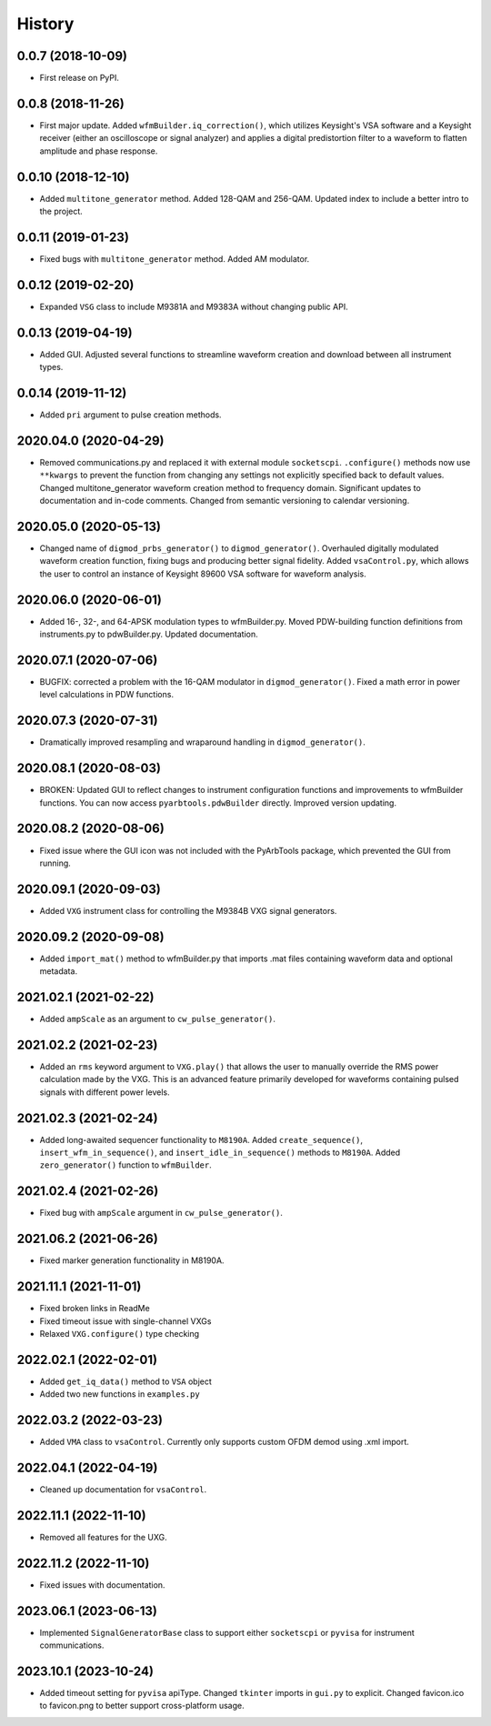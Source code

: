 =======
History
=======

0.0.7 (2018-10-09)
------------------

* First release on PyPI.

0.0.8 (2018-11-26)
------------------

* First major update. Added ``wfmBuilder.iq_correction()``, which utilizes Keysight's VSA software and a Keysight receiver (either an oscilloscope or signal analyzer) and applies a digital predistortion filter to a waveform to flatten amplitude and phase response.

0.0.10 (2018-12-10)
-------------------

* Added ``multitone_generator`` method. Added 128-QAM and 256-QAM. Updated index to include a better intro to the project.

0.0.11 (2019-01-23)
-------------------

* Fixed bugs with ``multitone_generator`` method. Added AM modulator.

0.0.12 (2019-02-20)
-------------------

* Expanded ``VSG`` class to include M9381A and M9383A without changing public API.

0.0.13 (2019-04-19)
-------------------

* Added GUI. Adjusted several functions to streamline waveform creation and download between all instrument types.

0.0.14 (2019-11-12)
-------------------

* Added ``pri`` argument to pulse creation methods.

2020.04.0 (2020-04-29)
----------------------

* Removed communications.py and replaced it with external module ``socketscpi``. ``.configure()`` methods now use ``**kwargs`` to prevent the function from changing any settings not explicitly specified back to default values. Changed multitone_generator waveform creation method to frequency domain. Significant updates to documentation and in-code comments. Changed from semantic versioning to calendar versioning.

2020.05.0 (2020-05-13)
----------------------

* Changed name of ``digmod_prbs_generator()`` to ``digmod_generator()``. Overhauled digitally modulated waveform creation function, fixing bugs and producing better signal fidelity. Added ``vsaControl.py``, which allows the user to control an instance of Keysight 89600 VSA software for waveform analysis.

2020.06.0 (2020-06-01)
----------------------

* Added 16-, 32-, and 64-APSK modulation types to wfmBuilder.py. Moved PDW-building function definitions from instruments.py to pdwBuilder.py. Updated documentation.

2020.07.1 (2020-07-06)
----------------------

* BUGFIX: corrected a problem with the 16-QAM modulator in ``digmod_generator()``. Fixed a math error in power level calculations in PDW functions.

2020.07.3 (2020-07-31)
----------------------

* Dramatically improved resampling and wraparound handling in ``digmod_generator()``.

2020.08.1 (2020-08-03)
----------------------

* BROKEN: Updated GUI to reflect changes to instrument configuration functions and improvements to wfmBuilder functions. You can now access ``pyarbtools.pdwBuilder`` directly. Improved version updating.

2020.08.2 (2020-08-06)
----------------------

* Fixed issue where the GUI icon was not included with the PyArbTools package, which prevented the GUI from running.

2020.09.1 (2020-09-03)
----------------------

* Added ``VXG`` instrument class for controlling the M9384B VXG signal generators.

2020.09.2 (2020-09-08)
----------------------

* Added ``import_mat()`` method to wfmBuilder.py that imports .mat files containing waveform data and optional metadata.

2021.02.1 (2021-02-22)
----------------------

* Added ``ampScale`` as an argument to ``cw_pulse_generator()``.

2021.02.2 (2021-02-23)
----------------------

* Added an ``rms`` keyword argument to ``VXG.play()`` that allows the user to manually override the RMS power calculation made by the VXG. This is an advanced feature primarily developed for waveforms containing pulsed signals with different power levels.

2021.02.3 (2021-02-24)
----------------------

* Added long-awaited sequencer functionality to ``M8190A``. Added ``create_sequence()``, ``insert_wfm_in_sequence()``, and ``insert_idle_in_sequence()`` methods to ``M8190A``. Added ``zero_generator()`` function to ``wfmBuilder``.

2021.02.4 (2021-02-26)
----------------------

* Fixed bug with ``ampScale`` argument in ``cw_pulse_generator()``.

2021.06.2 (2021-06-26)
----------------------
* Fixed marker generation functionality in M8190A.

2021.11.1 (2021-11-01)
----------------------
* Fixed broken links in ReadMe
* Fixed timeout issue with single-channel VXGs
* Relaxed ``VXG.configure()`` type checking

2022.02.1 (2022-02-01)
----------------------
* Added ``get_iq_data()`` method to ``VSA`` object
* Added two new functions in ``examples.py``

2022.03.2 (2022-03-23)
----------------------
* Added ``VMA`` class to ``vsaControl``. Currently only supports custom OFDM demod using .xml import.

2022.04.1 (2022-04-19)
----------------------
* Cleaned up documentation for ``vsaControl``.

2022.11.1 (2022-11-10)
----------------------
* Removed all features for the UXG.

2022.11.2 (2022-11-10)
----------------------
* Fixed issues with documentation.

2023.06.1 (2023-06-13)
----------------------
* Implemented ``SignalGeneratorBase`` class to support either ``socketscpi`` or ``pyvisa`` for instrument communications.

2023.10.1 (2023-10-24)
----------------------
* Added timeout setting for ``pyvisa`` apiType. Changed ``tkinter`` imports in ``gui.py`` to explicit. Changed favicon.ico to favicon.png to better support cross-platform usage.

